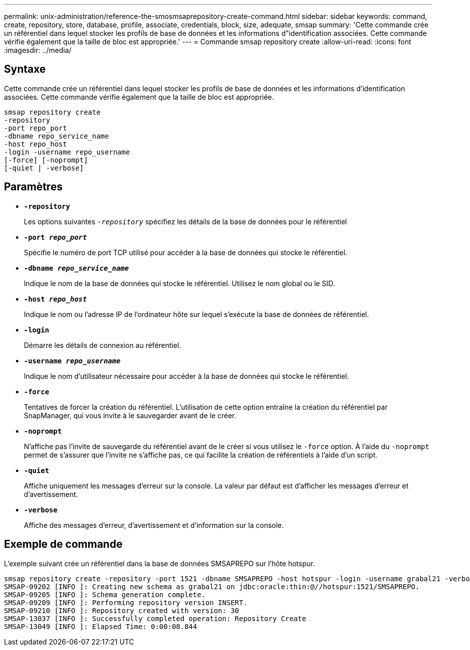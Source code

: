 ---
permalink: unix-administration/reference-the-smosmsaprepository-create-command.html 
sidebar: sidebar 
keywords: command, create, repository, store, database, profile, associate, credentials, block, size, adequate, smsap 
summary: 'Cette commande crée un référentiel dans lequel stocker les profils de base de données et les informations d"identification associées. Cette commande vérifie également que la taille de bloc est appropriée.' 
---
= Commande smsap repository create
:allow-uri-read: 
:icons: font
:imagesdir: ../media/




== Syntaxe

Cette commande crée un référentiel dans lequel stocker les profils de base de données et les informations d'identification associées. Cette commande vérifie également que la taille de bloc est appropriée.

[listing]
----
smsap repository create
-repository
-port repo_port
-dbname repo_service_name
-host repo_host
-login -username repo_username
[-force] [-noprompt]
[-quiet | -verbose]
----


== Paramètres

* ``*-repository*``
+
Les options suivantes `_-repository_` spécifiez les détails de la base de données pour le référentiel

* ``*-port _repo_port_*``
+
Spécifie le numéro de port TCP utilisé pour accéder à la base de données qui stocke le référentiel.

* ``*-dbname _repo_service_name_*``
+
Indique le nom de la base de données qui stocke le référentiel. Utilisez le nom global ou le SID.

* ``*-host _repo_host_*``
+
Indique le nom ou l'adresse IP de l'ordinateur hôte sur lequel s'exécute la base de données de référentiel.

* ``*-login*``
+
Démarre les détails de connexion au référentiel.

* ``*-username _repo_username_*``
+
Indique le nom d'utilisateur nécessaire pour accéder à la base de données qui stocke le référentiel.

* ``*-force*``
+
Tentatives de forcer la création du référentiel. L'utilisation de cette option entraîne la création du référentiel par SnapManager, qui vous invite à le sauvegarder avant de le créer.

* ``*-noprompt*``
+
N'affiche pas l'invite de sauvegarde du référentiel avant de le créer si vous utilisez le `-force` option. À l'aide du `-noprompt` permet de s'assurer que l'invite ne s'affiche pas, ce qui facilite la création de référentiels à l'aide d'un script.

* ``*-quiet*``
+
Affiche uniquement les messages d'erreur sur la console. La valeur par défaut est d'afficher les messages d'erreur et d'avertissement.

* ``*-verbose*``
+
Affiche des messages d'erreur, d'avertissement et d'information sur la console.





== Exemple de commande

L'exemple suivant crée un référentiel dans la base de données SMSAPREPO sur l'hôte hotspur.

[listing]
----
smsap repository create -repository -port 1521 -dbname SMSAPREPO -host hotspur -login -username grabal21 -verbose
SMSAP-09202 [INFO ]: Creating new schema as grabal21 on jdbc:oracle:thin:@//hotspur:1521/SMSAPREPO.
SMSAP-09205 [INFO ]: Schema generation complete.
SMSAP-09209 [INFO ]: Performing repository version INSERT.
SMSAP-09210 [INFO ]: Repository created with version: 30
SMSAP-13037 [INFO ]: Successfully completed operation: Repository Create
SMSAP-13049 [INFO ]: Elapsed Time: 0:00:08.844
----